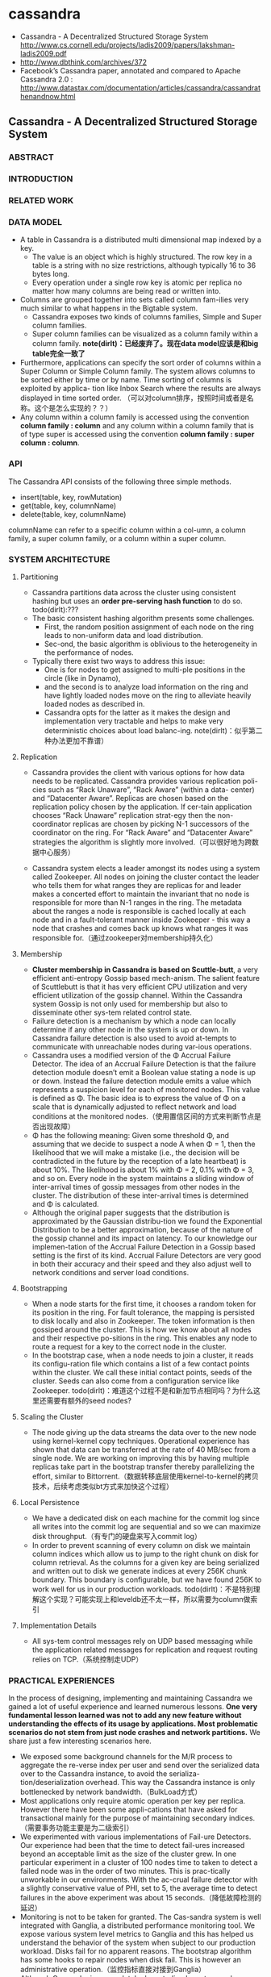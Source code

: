 * cassandra
   - Cassandra - A Decentralized Structured Storage System http://www.cs.cornell.edu/projects/ladis2009/papers/lakshman-ladis2009.pdf
   - http://www.dbthink.com/archives/372
   - Facebook’s Cassandra paper, annotated and compared to Apache Cassandra 2.0 : http://www.datastax.com/documentation/articles/cassandra/cassandrathenandnow.html

** Cassandra - A Decentralized Structured Storage System
*** ABSTRACT
*** INTRODUCTION
*** RELATED WORK
*** DATA MODEL
   - A table in Cassandra is a distributed multi dimensional map indexed by a key. 
     - The value is an object which is highly structured. The row key in a table is a string with no size restrictions, although typically 16 to 36 bytes long. 
     - Every operation under a single row key is atomic per replica no matter how many columns are being read or written into.
   - Columns are grouped together into sets called column fam-ilies very much similar to what happens in the Bigtable system. 
     - Cassandra exposes two kinds of columns families, Simple and Super column families. 
     - Super column families can be visualized as a column family within a column family. *note(dirlt)：已经废弃了。现在data model应该是和big table完全一致了*
   - Furthermore, applications can specify the sort order of columns within a Super Column or Simple Column family. The system allows columns to be sorted either by time or by name. Time sorting of columns is exploited by applica- tion like Inbox Search where the results are always displayed in time sorted order. （可以对column排序，按照时间或者是名称。这个是怎么实现的？？）
   - Any column within a column family is accessed using the convention *column family : column* and any column within a column family that is of type super is accessed using the convention *column family : super column : column*.

*** API
The Cassandra API consists of the following three simple methods.
   - insert(table, key, rowMutation)
   - get(table, key, columnName)
   - delete(table, key, columnName)
columnName can refer to a specific column within a col-umn, a column family, a super column family, or a column within a super column.

*** SYSTEM ARCHITECTURE
**** Partitioning
   - Cassandra partitions data across the cluster using consistent hashing but uses an *order pre-serving hash function* to do so. todo(dirlt):???
   - The basic consistent hashing algorithm presents some challenges.
     - First, the random position assignment of each node on the ring leads to non-uniform data and load distribution. 
     - Sec-ond, the basic algorithm is oblivious to the heterogeneity in the performance of nodes. 
   - Typically there exist two ways to address this issue: 
     - One is for nodes to get assigned to multi-ple positions in the circle (like in Dynamo), 
     - and the second is to analyze load information on the ring and have lightly loaded nodes move on the ring to alleviate heavily loaded nodes as described in. 
     - Cassandra opts for the latter as it makes the design and implementation very tractable and helps to make very deterministic choices about load balanc-ing. note(dirlt)：似乎第二种办法更加不靠谱）

**** Replication
   - Cassandra provides the client with various options for how data needs to be replicated. Cassandra provides various replication poli- cies such as “Rack Unaware”, “Rack Aware” (within a data- center) and “Datacenter Aware”. Replicas are chosen based on the replication policy chosen by the application. If cer-tain application chooses “Rack Unaware” replication strat-egy then the non-coordinator replicas are chosen by picking N-1 successors of the coordinator on the ring. For “Rack Aware” and “Datacenter Aware” strategies the algorithm is slightly more involved.（可以很好地为跨数据中心服务）

   - Cassandra system elects a leader amongst its nodes using a system called Zookeeper. All nodes on joining the cluster contact the leader who tells them for what ranges they are replicas for and leader makes a concerted effort to maintain the invariant that no node is responsible for more than N-1 ranges in the ring. The metadata about the ranges a node is responsible is cached locally at each node and in a fault-tolerant manner inside Zookeeper - this way a node that crashes and comes back up knows what ranges it was responsible for.（通过zookeeper对membership持久化）

**** Membership
   - *Cluster membership in Cassandra is based on Scuttle-butt*, a very efficient anti-entropy Gossip based mech-anism. The salient feature of Scuttlebutt is that it has very efficient CPU utilization and very efficient utilization of the gossip channel. Within the Cassandra system Gossip is not only used for membership but also to disseminate other sys-tem related control state.
   - Failure detection is a mechanism by which a node can locally determine if any other node in the system is up or down. In Cassandra failure detection is also used to avoid at-tempts to communicate with unreachable nodes during var-ious operations.
   - Cassandra uses a modified version of the Φ Accrual Failure Detector. The idea of an Accrual Failure Detection is that the failure detection module doesn’t emit a Boolean value stating a node is up or down. Instead the failure detection module emits a value which represents a suspicion level for each of monitored nodes. This value is defined as Φ. The basic idea is to express the value of Φ on a scale that is dynamically adjusted to reflect network and load conditions at the monitored nodes.（使用置信区间的方式来判断节点是否出现故障）
   - Φ has the following meaning: Given some threshold Φ, and assuming that we decide to suspect a node A when Φ = 1, then the likelihood that we will make a mistake (i.e., the decision will be contradicted in the future by the reception of a late heartbeat) is about 10%. The likelihood is about 1% with Φ = 2, 0.1% with Φ = 3, and so on. Every node in the system maintains a sliding window of inter-arrival times of gossip messages from other nodes in the cluster. The distribution of these inter-arrival times is determined and Φ is calculated. 
   - Although the original paper suggests that the distribution is approximated by the Gaussian distribu-tion we found the Exponential Distribution to be a better approximation, because of the nature of the gossip channel and its impact on latency. To our knowledge our implemen-tation of the Accrual Failure Detection in a Gossip based setting is the first of its kind. Accrual Failure Detectors are very good in both their accuracy and their speed and they also adjust well to network conditions and server load conditions.

**** Bootstrapping
   - When a node starts for the first time, it chooses a random token for its position in the ring. For fault tolerance, the mapping is persisted to disk locally and also in Zookeeper. The token information is then gossiped around the cluster. This is how we know about all nodes and their respective po-sitions in the ring. This enables any node to route a request for a key to the correct node in the cluster. 
   - In the bootstrap case, when a node needs to join a cluster, it reads its configu-ration file which contains a list of a few contact points within the cluster. We call these initial contact points, seeds of the cluster. Seeds can also come from a configuration service like Zookeeper. todo(dirlt)：难道这个过程不是和新加节点相同吗？为什么这里还需要有额外的seed nodes?

**** Scaling the Cluster
   - The node giving up the data streams the data over to the new node using kernel-kernel copy techniques. Operational experience has shown that data can be transferred at the rate of 40 MB/sec from a single node. We are working on improving this by having multiple replicas take part in the bootstrap transfer thereby parallelizing the effort, similar to Bittorrent.（数据转移底层使用kernel-to-kernel的拷贝技术，后续考虑类似bt方式来加快这个过程）

**** Local Persistence
   - We have a dedicated disk on each machine for the commit log since all writes into the commit log are sequential and so we can maximize disk throughput.（有专门的硬盘来写入commit log）
   - In order to prevent scanning of every column on disk we maintain column indices which allow us to jump to the right chunk on disk for column retrieval. As the columns for a given key are being serialized and written out to disk we generate indices at every 256K chunk boundary. This boundary is configurable, but we have found 256K to work well for us in our production workloads. todo(dirlt)：不是特别理解这个实现？可能实现上和leveldb还不太一样，所以需要为column做索引

**** Implementation Details
   - All sys-tem control messages rely on UDP based messaging while the application related messages for replication and request routing relies on TCP.（系统控制走UDP）

*** PRACTICAL EXPERIENCES
In the process of designing, implementing and maintaining Cassandra we gained a lot of useful experience and learned numerous lessons. *One very fundamental lesson learned was not to add any new feature without understanding the effects of its usage by applications. Most problematic scenarios do not stem from just node crashes and network partitions.* We share just a few interesting scenarios here.
   - We exposed some background channels for the M/R process to aggregate the re-verse index per user and send over the serialized data over to the Cassandra instance, to avoid the serializa-tion/deserialization overhead. This way the Cassandra instance is only bottlenecked by network bandwidth.（BulkLoad方式）
   - Most applications only require atomic operation per key per replica. However there have been some appli-cations that have asked for transactional mainly for the purpose of maintaining secondary indices.（需要事务功能主要是为二级索引）
   - We experimented with various implementations of Fail-ure Detectors. Our experience had been that the time to detect fail-ures increased beyond an acceptable limit as the size of the cluster grew. In one particular experiment in a cluster of 100 nodes time to taken to detect a failed node was in the order of two minutes. This is prac-tically unworkable in our environments. With the ac-crual failure detector with a slightly conservative value of PHI, set to 5, the average time to detect failures in the above experiment was about 15 seconds.（降低故障检测的延迟）
   - Monitoring is not to be taken for granted. The Cas-sandra system is well integrated with Ganglia, a distributed performance monitoring tool. We expose various system level metrics to Ganglia and this has helped us understand the behavior of the system when subject to our production workload. Disks fail for no apparent reasons. The bootstrap algorithm has some hooks to repair nodes when disk fail. This is however an administrative operation.（监控指标直接对接到Ganglia）
   - Although Cassandra is a completely decentralized sys-tem we have learned that having some amount of co-ordination is essential to making the implementation of some distributed features tractable. For example Cassandra is integrated with Zookeeper, which can be used for various coordination tasks in large scale dis-tributed systems. We intend to use the Zookeeper ab-straction for some key features which actually do not come in the way of applications that use Cassandra as the storage engine.（Zookeeper来完成协调工作使得整个系统易于追踪）

*** CONCLUSION

** Facebook’s Cassandra paper, annotated and compared to Apache Cassandra 2.0
todo(dirlt)：
